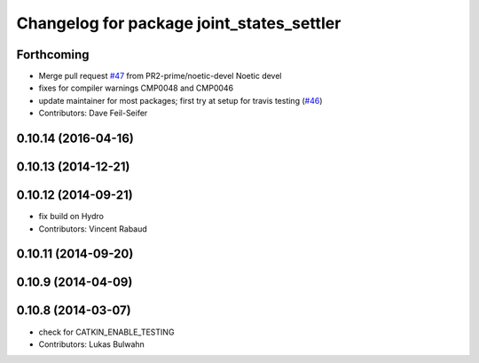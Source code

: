 ^^^^^^^^^^^^^^^^^^^^^^^^^^^^^^^^^^^^^^^^^^
Changelog for package joint_states_settler
^^^^^^^^^^^^^^^^^^^^^^^^^^^^^^^^^^^^^^^^^^

Forthcoming
-----------
* Merge pull request `#47 <https://github.com/ros-perception/calibration/issues/47>`_ from PR2-prime/noetic-devel
  Noetic devel
* fixes for compiler warnings CMP0048 and CMP0046
* update maintainer for most packages; first try at setup for travis testing (`#46 <https://github.com/ros-perception/calibration/issues/46>`_)
* Contributors: Dave Feil-Seifer

0.10.14 (2016-04-16)
--------------------

0.10.13 (2014-12-21)
--------------------

0.10.12 (2014-09-21)
--------------------
* fix build on Hydro
* Contributors: Vincent Rabaud

0.10.11 (2014-09-20)
--------------------

0.10.9 (2014-04-09)
-------------------

0.10.8 (2014-03-07)
-------------------
* check for CATKIN_ENABLE_TESTING
* Contributors: Lukas Bulwahn
